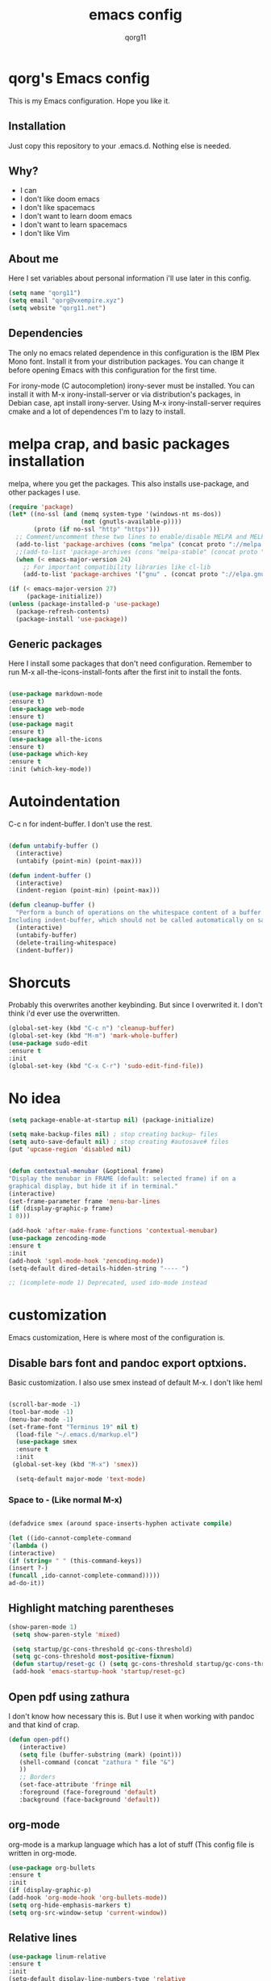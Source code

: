 #+AUTHOR: qorg11
#+TITLE: emacs config

* qorg's Emacs config

  This is my Emacs configuration. Hope you like it.

** Installation

   Just copy this repository to your .emacs.d. Nothing else is needed.

** Why?
   * I can
   * I don't like doom emacs
   * I don't like spacemacs
   * I don't want to learn doom emacs
   * I don't want to learn spacemacs
   * I don't like Vim
** About me
   Here I set variables about personal information i'll use later in
   this config.
   #+BEGIN_SRC emacs-lisp
   (setq name "qorg11")
   (setq email "qorg@vxempire.xyz")
   (setq website "qorg11.net")
   #+END_SRC
** Dependencies
   The only no emacs related dependence in this configuration is the
   IBM Plex Mono font. Install it from your distribution packages.
   You can change it before opening Emacs with this configuration for
   the first time.

   For irony-mode (C autocompletion) irony-sever must be
   installed. You can install it with M-x irony-install-server or via
   distribution's packages, in Debian case, apt install irony-server.
   Using M-x irony-install-server requires cmake and a lot of
   dependences I'm to lazy to install.

* melpa crap, and basic packages installation
  melpa, where you get the packages. This also installs use-package,
  and other packages I use.
  #+BEGIN_SRC emacs-lisp
    (require 'package)
    (let* ((no-ssl (and (memq system-type '(windows-nt ms-dos))
                        (not (gnutls-available-p))))
           (proto (if no-ssl "http" "https")))
      ;; Comment/uncomment these two lines to enable/disable MELPA and MELPA Stable as desired
      (add-to-list 'package-archives (cons "melpa" (concat proto "://melpa.org/packages/")) t)
      ;;(add-to-list 'package-archives (cons "melpa-stable" (concat proto "://stable.melpa.org/packages/")) t)
      (when (< emacs-major-version 24)
        ;; For important compatibility libraries like cl-lib
        (add-to-list 'package-archives '("gnu" . (concat proto "://elpa.gnu.org/packages/")))))

    (if (< emacs-major-version 27)
         (package-initialize))
    (unless (package-installed-p 'use-package)
      (package-refresh-contents)
      (package-install 'use-package))
  #+END_SRC
** Generic packages
   Here I install some packages that don't need configuration.
   Remember to run M-x all-the-icons-install-fonts after the first
   init to install the fonts.
   #+BEGIN_SRC emacs-lisp

   (use-package markdown-mode
   :ensure t)
   (use-package web-mode
   :ensure t)
   (use-package magit
   :ensure t)
   (use-package all-the-icons
   :ensure t)
   (use-package which-key
   :ensure t
   :init (which-key-mode))
   #+END_SRC
* Autoindentation
  C-c n for indent-buffer. I don't use the rest.
  #+BEGIN_SRC emacs-lisp

(defun untabify-buffer ()
  (interactive)
  (untabify (point-min) (point-max)))

(defun indent-buffer ()
  (interactive)
  (indent-region (point-min) (point-max)))

(defun cleanup-buffer ()
  "Perform a bunch of operations on the whitespace content of a buffer.
Including indent-buffer, which should not be called automatically on save."
  (interactive)
  (untabify-buffer)
  (delete-trailing-whitespace)
  (indent-buffer))
  #+END_SRC

* Shorcuts
  Probably this overwrites another keybinding. But since I overwrited
  it. I don't think i'd ever use the overwritten.

  #+BEGIN_SRC emacs-lisp
    (global-set-key (kbd "C-c n") 'cleanup-buffer)
    (global-set-key (kbd "M-m") 'mark-whole-buffer)
    (use-package sudo-edit
    :ensure t
    :init
    (global-set-key (kbd "C-x C-r") 'sudo-edit-find-file))
  #+END_SRC

* No idea
  #+BEGIN_SRC emacs-lisp
  (setq package-enable-at-startup nil) (package-initialize)

  (setq make-backup-files nil) ; stop creating backup~ files
  (setq auto-save-default nil) ; stop creating #autosave# files
  (put 'upcase-region 'disabled nil)


  (defun contextual-menubar (&optional frame)
  "Display the menubar in FRAME (default: selected frame) if on a
  graphical display, but hide it if in terminal."
  (interactive)
  (set-frame-parameter frame 'menu-bar-lines
  (if (display-graphic-p frame)
  1 0)))

  (add-hook 'after-make-frame-functions 'contextual-menubar)
  (use-package zencoding-mode
  :ensure t
  :init
  (add-hook 'sgml-mode-hook 'zencoding-mode))
  (setq-default dired-details-hidden-string "---- ")

  ;; (icomplete-mode 1) Deprecated, used ido-mode instead
  #+END_SRC

* customization
  Emacs customization, Here is where most of the configuration is.
** Disable bars font and pandoc export optxions.
   Basic customization. I also use smex instead of default M-x. I
   don't like heml
   #+BEGIN_SRC emacs-lisp

  (scroll-bar-mode -1)
  (tool-bar-mode -1)
  (menu-bar-mode -1)
  (set-frame-font "Terminus 19" nil t)
    (load-file "~/.emacs.d/markup.el")
    (use-package smex
    :ensure t
    :init
   (global-set-key (kbd "M-x") 'smex))

    (setq-default major-mode 'text-mode)
   #+END_SRC
*** Space to - (Like normal M-x)
    #+BEGIN_SRC emacs-lisp

  (defadvice smex (around space-inserts-hyphen activate compile)

  (let ((ido-cannot-complete-command
  `(lambda ()
  (interactive)
  (if (string= " " (this-command-keys))
  (insert ?-)
  (funcall ,ido-cannot-complete-command)))))
  ad-do-it))
    #+END_SRC

** Highlight matching parentheses
   #+BEGIN_SRC emacs-lisp
  (show-paren-mode 1)
   (setq show-paren-style 'mixed)

   (setq startup/gc-cons-threshold gc-cons-threshold)
   (setq gc-cons-threshold most-positive-fixnum)
   (defun startup/reset-gc () (setq gc-cons-threshold startup/gc-cons-threshold))
   (add-hook 'emacs-startup-hook 'startup/reset-gc)
   #+END_SRC
** Open pdf using zathura
   I don't know how necessary this is. But I use it when working with
   pandoc and that kind of crap.
   #+BEGIN_SRC emacs-lisp
(defun open-pdf()
   (interactive)
   (setq file (buffer-substring (mark) (point)))
   (shell-command (concat "zathura " file "&")
   ))
   ;; Borders
   (set-face-attribute 'fringe nil
   :foreground (face-foreground 'default)
   :background (face-background 'default))
   #+END_SRC
** org-mode
   org-mode is a markup language which has a lot of stuff (This config
   file is written in org-mode.
   #+BEGIN_SRC emacs-lisp
     (use-package org-bullets
     :ensure t
     :init
     (if (display-graphic-p)
     (add-hook 'org-mode-hook 'org-bullets-mode))
     (setq org-hide-emphasis-markers t)
     (setq org-src-window-setup 'current-window))
   #+END_SRC

** Relative lines
   #+BEGIN_SRC emacs-lisp
  (use-package linum-relative
  :ensure t
  :init
  (setq-default display-line-numbers-type 'relative
  display-line-numbers-current-relative t
  display-line-numbers-width 1
  display-line-numbers-widen t)

  (add-hook 'text-mode-hook #'display-line-numbers-mode)
  (add-hook 'prog-mode-hook #'display-line-numbers-mode)
  (column-number-mode 1))
   #+END_SRC
** Flycheck
   Flycheck is a syntax validator or somehting like that
   #+BEGIN_SRC emacs-lisp
   (use-package flycheck
   :ensure t
   :init
   (add-hook 'after-init-hook #'global-flycheck-mode))
   #+END_SRC
** theme
   Emacs theme, among other things.
   #+BEGIN_SRC emacs-lisp
     (use-package laguna-theme
       :ensure t
       :init
       (load-theme 'laguna t))


     (custom-set-faces
      '(org-block
        ((t (:background "#333")))))

     ;; Org mode fixes
     (let* ((variable-tuple (cond ((x-list-fonts "Terminus") '(:font "Terminus"))
                                  ((x-list-fonts "Terminus")   '(:font "Terminus"))
                                  ((x-list-fonts "Terminus")         '(:font "Terminus"))
                                  ((x-family-fonts "Terminus")    '(:family "Terminus"))
                                  (nil (warn "Cannot find a Sans Serif Font.  Install Source Sans Pro."))))
            (base-font-color     (face-foreground 'default nil 'default))
            (headline           `(:inherit default :weight bold :foreground ,base-font-color)))

       (custom-theme-set-faces 'user
                               `(org-level-8 ((t (,@headline ,@variable-tuple))))
                               `(org-level-7 ((t (,@headline ,@variable-tuple))))
                               `(org-level-6 ((t (,@headline ,@variable-tuple))))
                               `(org-level-5 ((t (,@headline ,@variable-tuple))))
                               `(org-level-4 ((t (,@headline ,@variable-tuple :height 1))))
                               `(org-level-3 ((t (,@headline ,@variable-tuple :height 1.1))))
                               `(org-level-2 ((t (,@headline ,@variable-tuple :height 1.3))))
                               `(org-level-1 ((t (,@headline ,@variable-tuple :height 1.5))))
                               `(org-document-title ((t (,@headline ,@variable-tuple :height 1.5 :underline nil))))))
   #+END_SRC
** AucTeX
   This basically opens zathura when compiling with auctex (C-c C-a)
   #+BEGIN_SRC emacs-lisp
   (with-eval-after-load 'tex
   (setq TeX-source-correlate-method 'synctex)
   (TeX-source-correlate-mode)
   (setq TeX-source-correlate-start-server t)

   (add-to-list 'TeX-view-program-selection
   '(output-pdf "Zathura")))
   #+END_SRC
** Shell
   #+BEGIN_SRC emacs-lisp
   (setq shell "/bin/bash")
   (defadvice ansi-term (before force-bash)
  (interactive (list shell)))
  (ad-activate 'ansi-term)

   #+END_SRC
** Swiper
   #+BEGIN_SRC emacs-lisp
   (use-package swiper
   :ensure t
   :init
   (global-set-key "\C-s" 'swiper))

   #+END_SRC
** Company and Irony
   Some shit for autocompletion and that kind of shit.

   #+BEGIN_SRC emacs-lisp
     (use-package company
       :ensure t
       :config
       (setq company-idle-delay 0)
       (setq company-minimum-prefix-length 3)
       (global-company-mode))
     (with-eval-after-load 'company
       (define-key company-active-map (kbd "M-n") nil)
       (define-key company-active-map (kbd "M-p") nil)
       (define-key company-active-map (kbd "C-n") #'company-select-next)
       (define-key company-active-map (kbd "C-p") #'company-select-previous))

     (use-package company-irony
       :ensure t
       :config
       (require 'company)
       (add-to-list 'company-backends 'company-irony))

     (use-package irony
       :ensure t
       :config
       (add-hook 'c-mode-hook 'irony-mode)
       (add-hook 'irony-mode-hook 'irony-cdb-autosetup-compile-options))
     (with-eval-after-load 'company
       (add-hook 'c-mode-hook 'company-mode))
   #+END_SRC
** Yasnippet
   Sometimes i'm just to lazy to write.
   #+BEGIN_SRC emacs-lisp
     (use-package yasnippet
       :ensure t
       :init
       (yas-global-mode 1))
     (use-package yasnippet-snippets
       :ensure t)
   #+END_SRC
** Idk what to name this
   Here I put things you can do in M-x or something idk
   #+BEGIN_SRC emacs-lisp
   (blink-cursor-mode 0)
   (global-hl-line-mode 1)
   (setq-default cursor-type 'bar)
   #+END_SRC
** Programming language things
*** Lisp
    Parentheses highlight in lisp modes. So you can easily identify
    them.
    #+BEGIN_SRC emacs-lisp
      (use-package rainbow-delimiters
      :ensure t
      :init
      (add-hook 'emacs-lisp-mode-hook 'rainbow-delimiters-mode)
      (add-hook 'lisp-mode-hook 'rainbow-delimiters-mode)
      (add-hook 'scheme-mode-hook 'rainbow-delimiters-mode))

    #+END_SRC
*** Perl
    Cperl-mode is better than perl-mode. You can't change my mind.
    #+BEGIN_SRC emacs-lisp
    (defalias 'perl-mode 'cperl-mode)

    #+END_SRC
*** C*
    This use c-eldoc mode so it prints the function's prototype in the
    minibuffer. Which is very useful since Irony works when it wants
    to.
    #+BEGIN_SRC emacs-lisp
    (use-package c-eldoc
    :ensure t
    :init
    (add-hook 'c-mode-hook 'c-turn-on-eldoc-mode))

    #+END_SRC

** Beacon mode
   's cool
   #+BEGIN_SRC emacs-lisp
   (use-package beacon
   :ensure t
   :init(beacon-mode 1))
   #+END_SRC
** erc
   Erc is an irc client that is used inside emacs.
   Here I configure it.
   #+BEGIN_SRC emacs-lisp
   (setq erc-default-server website)
   (setq erc-nick name)

   #+END_SRC
** Extra functions
   Here I put functions I won't bother to document because they're so
   simple.
   #+BEGIN_SRC emacs-lisp
     (defun git-pushall ()
       (interactive)
       (shell-command "git pushall"))

     (defun kill-inner-word ()
       (interactive)
       (forward-word 1)
       (backward-word)
       (kill-word 1))
     (global-set-key (kbd "M-C-k") 'kill-inner-word)
   #+END_SRC
** Weechat
   erc sucks, irc sucks, weechat does not. (see [[https://github.com/bqv/weechat.el/tree/rx-range][this]])
   #+BEGIN_SRC emacs-lisp
     (setq directory "~/.emacs.d/elpa/weechat-20190520.1551/Makefile")

     (if (file-exists-p directory)
         (add-to-list 'load-path (expand-file-name "~/.emacs.d/elpa/weechat/weechat-20190520.1551")(require 'weechat)))
   #+END_SRC
** Tree
   Emacs sidebar. soykafy but it works
   #+BEGIN_SRC emacs-lisp
   (use-package treemacs
   :ensure t
   :init
   (global-set-key [f8] 'treemacs))
   #+END_SRC
** C-2 to matching parentheses
   This make the C-2 show the matching parenthesis. like % in Vi.
   #+BEGIN_SRC emacs-lisp
   (global-set-key (kbd "C-2") 'match-paren)

          (defun match-paren (arg)
            "Go to the matching paren if on a paren; otherwise insert %."
            (interactive "p")
            (cond ((looking-at "\\s(") (forward-list 1) (backward-char 1))
                  ((looking-at "\\s)") (forward-char 1) (backward-list 1))
                  (t (self-insert-command (or arg 1)))))


   #+END_SRC
** Hunspell
   For some reason, there is no ispell spanish in void linux. so i had
   to fallback to hunspell. which does the same.
   #+BEGIN_SRC emacs-lisp
     (defvar ispell-program-name "hunspell") ;; Or whatever you use
                                             ;; (ispell, aspell...)

   #+END_SRC
** Dired
   Ahhh, the emacs file browser, better than ranger and others...

   Hide dotfiles:
   #+BEGIN_SRC emacs-lisp

     (use-package dired-hide-dotfiles
       :ensure t
       :init

       (defun my-dired-mode-hook ()
	 "My `dired' mode hook."
	 ;; To hide dot-files by default
	 (dired-hide-dotfiles-mode)

	 ;; To toggle hiding
	 (define-key dired-mode-map "." #'dired-hide-dotfiles-mode))

       (add-hook 'dired-mode-hook #'my-dired-mode-hook))
   #+END_SRC
* ido
  Ido is a replacement for keybindings such as C-x C-f and C-x b. Here
  I rebinded C-x C-b to ido-switch-buffer because I always press C-x
  C-b instead of C-x b
  #+BEGIN_SRC emacs-lisp
  (use-package ido-vertical-mode
   :ensure t
   :init
  (setq ido-enable-flex-matching nil)
  (setq ido-create-new-buffer 'always)
  (setq ido-everywhere t)
  (ido-mode 1)
  (ido-vertical-mode 1)
  (setq ido-vertical-define-keys 'C-n-and-C-p-only)
  (global-set-key (kbd "C-x C-b") 'ido-switch-buffer))


  #+END_SRC

* Dashboard
  Dashboard. You can change
  ~/.emacs.d/img/logo.png
  own logo instead of Lain.
  #+BEGIN_SRC emacs-lisp
  (use-package dashboard
  :ensure t
  :init
  (dashboard-setup-startup-hook)
  (setq dashboard-items '((recents  . 5)
  (bookmarks . 5)))
  (setq dashboard-startup-banner 'logo)
  (setq dashboard-banner-logo-title "Welcome to Editor MACroS")
 (setq dashboard-startup-banner "~/.emacs.d/img/logo.png")
  (setq dashboard-set-heading-icons t)
  (setq dashboard-set-file-icons t))
  #+END_SRC
* Doom Emacs line
  Doom-modeline, because emacs default bar sucks
  #+BEGIN_SRC emacs-lisp
    (use-package doom-modeline
      :ensure t
      :init(doom-modeline-mode 1))
  #+END_SRC

* Screenshot

  [[./screenshot.png]]
